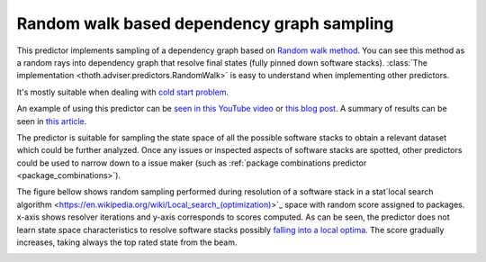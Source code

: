 .. _random_walk:

Random walk based dependency graph sampling
-------------------------------------------

This predictor implements sampling of a dependency graph based on `Random walk
method <https://en.wikipedia.org/wiki/Random_walk>`_. You can see this method
as a random rays into dependency graph that resolve final states (fully pinned
down software stacks). :class:`The implementation
<thoth.adviser.predictors.RandomWalk>` is easy to understand when implementing
other predictors.

It's mostly suitable when dealing with `cold start problem
<https://en.wikipedia.org/wiki/Cold_start_(computing)>`_.

An example of using this predictor can be `seen in this YouTube video
<https://www.youtube.com/watch?v=S3hFn8KRsKc>`__ or `this blog post
<https://towardsdatascience.com/how-to-beat-pythons-pip-dependency-monkey-inspecting-the-quality-of-tensorflow-dependencies-2503bed30450>`__.
A summary of results can be seen in `this article
<https://developers.redhat.com/blog/2020/09/30/ai-software-stack-inspection-with-thoth-and-tensorflow/?sc_cid=7013a000002gbzfAAA>`__.

The predictor is suitable for sampling the state space of all the possible
software stacks to obtain a relevant dataset which could be further analyzed.
Once any issues or inspected aspects of software stacks are spotted, other
predictors could be used to narrow down to a issue maker (such as :ref:`package
combinations predictor <package_combinations>`).

.. image:: _static/random_walk.gif
   :target: _static/random_walk.gif
   :alt: An animation of a simple state space sampling.

The figure bellow shows random sampling performed during resolution of a software
stack in a stat`local search algorithm
<https://en.wikipedia.org/wiki/Local_search_(optimization)>`_ space with random
score assigned to packages. x-axis shows resolver iterations and y-axis
corresponds to scores computed. As can be seen, the predictor does not learn
state space characteristics to resolve software stacks possibly `falling into a
local optima <https://en.wikipedia.org/wiki/Local_search_(optimization)>`__.
The score gradually increases, taking always the top rated state from the beam.

.. image:: ../_static/hill_climbing.png
   :target: ../_static/hill_climbing.png
   :alt: An example of a history during hill climbing in adviser.
